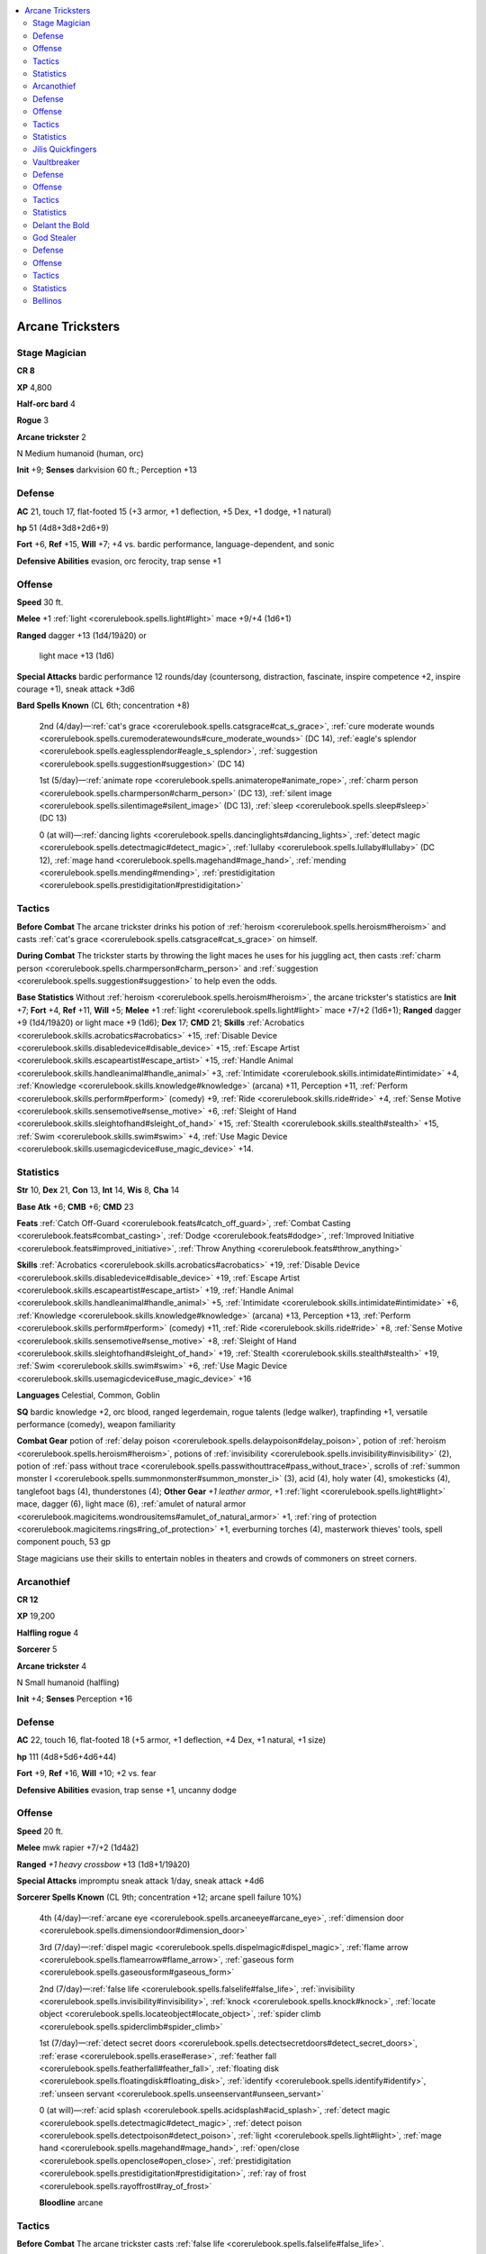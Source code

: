 
.. _`npccodex.prestige.arcanetrickster`:

.. contents:: \ 

.. _`npccodex.prestige.arcanetrickster#arcane_tricksters`:

Arcane Tricksters
##################

.. _`npccodex.prestige.arcanetrickster#stage_magician`:

Stage Magician
===============

**CR 8** 

\ **XP**\  4,800

\ **Half-orc bard**\  4

\ **Rogue**\  3

\ **Arcane trickster**\  2

N Medium humanoid (human, orc)

\ **Init**\  +9; \ **Senses**\  darkvision 60 ft.; Perception +13

.. _`npccodex.prestige.arcanetrickster#defense`:

Defense
========

\ **AC**\  21, touch 17, flat-footed 15 (+3 armor, +1 deflection, +5 Dex, +1 dodge, +1 natural)

\ **hp**\  51 (4d8+3d8+2d6+9)

\ **Fort**\  +6, \ **Ref**\  +15, \ **Will**\  +7; +4 vs. bardic performance, language-dependent, and sonic

\ **Defensive Abilities**\  evasion, orc ferocity, trap sense +1

.. _`npccodex.prestige.arcanetrickster#offense`:

Offense
========

\ **Speed**\  30 ft.

\ **Melee**\  +1 :ref:`light <corerulebook.spells.light#light>`\  mace +9/+4 (1d6+1)

\ **Ranged**\  dagger +13 (1d4/19â20) or

 light mace +13 (1d6)

\ **Special Attacks**\  bardic performance 12 rounds/day (countersong, distraction, fascinate, inspire competence +2, inspire courage +1), sneak attack +3d6

\ **Bard Spells Known**\  (CL 6th; concentration +8)

 2nd (4/day)—:ref:`cat's grace <corerulebook.spells.catsgrace#cat_s_grace>`\ , :ref:`cure moderate wounds <corerulebook.spells.curemoderatewounds#cure_moderate_wounds>`\  (DC 14), :ref:`eagle's splendor <corerulebook.spells.eaglessplendor#eagle_s_splendor>`\ , :ref:`suggestion <corerulebook.spells.suggestion#suggestion>`\  (DC 14)

 1st (5/day)—:ref:`animate rope <corerulebook.spells.animaterope#animate_rope>`\ , :ref:`charm person <corerulebook.spells.charmperson#charm_person>`\  (DC 13), :ref:`silent image <corerulebook.spells.silentimage#silent_image>`\  (DC 13), :ref:`sleep <corerulebook.spells.sleep#sleep>`\  (DC 13)

 0 (at will)—:ref:`dancing lights <corerulebook.spells.dancinglights#dancing_lights>`\ , :ref:`detect magic <corerulebook.spells.detectmagic#detect_magic>`\ , :ref:`lullaby <corerulebook.spells.lullaby#lullaby>`\  (DC 12), :ref:`mage hand <corerulebook.spells.magehand#mage_hand>`\ , :ref:`mending <corerulebook.spells.mending#mending>`\ , :ref:`prestidigitation <corerulebook.spells.prestidigitation#prestidigitation>`

.. _`npccodex.prestige.arcanetrickster#tactics`:

Tactics
========

\ **Before Combat**\  The arcane trickster drinks his potion of :ref:`heroism <corerulebook.spells.heroism#heroism>`\  and casts :ref:`cat's grace <corerulebook.spells.catsgrace#cat_s_grace>`\  on himself.

\ **During Combat**\  The trickster starts by throwing the light maces he uses for his juggling act, then casts :ref:`charm person <corerulebook.spells.charmperson#charm_person>`\  and :ref:`suggestion <corerulebook.spells.suggestion#suggestion>`\  to help even the odds.

\ **Base Statistics**\  Without :ref:`heroism <corerulebook.spells.heroism#heroism>`\ , the arcane trickster's statistics are \ **Init**\  +7; \ **Fort**\  +4, \ **Ref**\  +11, \ **Will**\  +5; \ **Melee**\  +1 :ref:`light <corerulebook.spells.light#light>`\  mace +7/+2 (1d6+1); \ **Ranged**\  dagger +9 (1d4/19â20) or light mace +9 (1d6); \ **Dex**\  17; \ **CMD**\  21; \ **Skills**\  :ref:`Acrobatics <corerulebook.skills.acrobatics#acrobatics>`\  +15, :ref:`Disable Device <corerulebook.skills.disabledevice#disable_device>`\  +15, :ref:`Escape Artist <corerulebook.skills.escapeartist#escape_artist>`\  +15, :ref:`Handle Animal <corerulebook.skills.handleanimal#handle_animal>`\  +3, :ref:`Intimidate <corerulebook.skills.intimidate#intimidate>`\  +4, :ref:`Knowledge <corerulebook.skills.knowledge#knowledge>`\  (arcana) +11, Perception +11, :ref:`Perform <corerulebook.skills.perform#perform>`\  (comedy) +9, :ref:`Ride <corerulebook.skills.ride#ride>`\  +4, :ref:`Sense Motive <corerulebook.skills.sensemotive#sense_motive>`\  +6, :ref:`Sleight of Hand <corerulebook.skills.sleightofhand#sleight_of_hand>`\  +15, :ref:`Stealth <corerulebook.skills.stealth#stealth>`\  +15, :ref:`Swim <corerulebook.skills.swim#swim>`\  +4, :ref:`Use Magic Device <corerulebook.skills.usemagicdevice#use_magic_device>`\  +14.

.. _`npccodex.prestige.arcanetrickster#statistics`:

Statistics
===========

\ **Str**\  10, \ **Dex**\  21, \ **Con**\  13, \ **Int**\  14, \ **Wis**\  8, \ **Cha**\  14

\ **Base Atk**\  +6; \ **CMB**\  +6; \ **CMD**\  23

\ **Feats**\  :ref:`Catch Off-Guard <corerulebook.feats#catch_off_guard>`\ , :ref:`Combat Casting <corerulebook.feats#combat_casting>`\ , :ref:`Dodge <corerulebook.feats#dodge>`\ , :ref:`Improved Initiative <corerulebook.feats#improved_initiative>`\ , :ref:`Throw Anything <corerulebook.feats#throw_anything>`

\ **Skills**\  :ref:`Acrobatics <corerulebook.skills.acrobatics#acrobatics>`\  +19, :ref:`Disable Device <corerulebook.skills.disabledevice#disable_device>`\  +19, :ref:`Escape Artist <corerulebook.skills.escapeartist#escape_artist>`\  +19, :ref:`Handle Animal <corerulebook.skills.handleanimal#handle_animal>`\  +5, :ref:`Intimidate <corerulebook.skills.intimidate#intimidate>`\  +6, :ref:`Knowledge <corerulebook.skills.knowledge#knowledge>`\  (arcana) +13, Perception +13, :ref:`Perform <corerulebook.skills.perform#perform>`\  (comedy) +11, :ref:`Ride <corerulebook.skills.ride#ride>`\  +8, :ref:`Sense Motive <corerulebook.skills.sensemotive#sense_motive>`\  +8, :ref:`Sleight of Hand <corerulebook.skills.sleightofhand#sleight_of_hand>`\  +19, :ref:`Stealth <corerulebook.skills.stealth#stealth>`\  +19, :ref:`Swim <corerulebook.skills.swim#swim>`\  +6, :ref:`Use Magic Device <corerulebook.skills.usemagicdevice#use_magic_device>`\  +16

\ **Languages**\  Celestial, Common, Goblin

\ **SQ**\  bardic knowledge +2, orc blood, ranged legerdemain, rogue talents (ledge walker), trapfinding +1, versatile performance (comedy), weapon familiarity

\ **Combat Gear**\  potion of :ref:`delay poison <corerulebook.spells.delaypoison#delay_poison>`\ , potion of :ref:`heroism <corerulebook.spells.heroism#heroism>`\ , potions of :ref:`invisibility <corerulebook.spells.invisibility#invisibility>`\  (2), potion of :ref:`pass without trace <corerulebook.spells.passwithouttrace#pass_without_trace>`\ , scrolls of :ref:`summon monster I <corerulebook.spells.summonmonster#summon_monster_i>`\  (3), acid (4), holy water (4), smokesticks (4), tanglefoot bags (4), thunderstones (4); \ **Other Gear**\  \ *+1 leather armor*\ , +1 :ref:`light <corerulebook.spells.light#light>`\  mace, dagger (6), light mace (6), :ref:`amulet of natural armor <corerulebook.magicitems.wondrousitems#amulet_of_natural_armor>`\  +1, :ref:`ring of protection <corerulebook.magicitems.rings#ring_of_protection>`\  +1, everburning torches (4), masterwork thieves' tools, spell component pouch, 53 gp

Stage magicians use their skills to entertain nobles in theaters and crowds of commoners on street corners.

.. _`npccodex.prestige.arcanetrickster#arcanothief`:

Arcanothief
============

**CR 12** 

\ **XP**\  19,200

\ **Halfling rogue**\  4

\ **Sorcerer**\  5

\ **Arcane trickster**\  4

N Small humanoid (halfling)

\ **Init**\  +4; \ **Senses**\  Perception +16

Defense
========

\ **AC**\  22, touch 16, flat-footed 18 (+5 armor, +1 deflection, +4 Dex, +1 natural, +1 size)

\ **hp**\  111 (4d8+5d6+4d6+44)

\ **Fort**\  +9, \ **Ref**\  +16, \ **Will**\  +10; +2 vs. fear

\ **Defensive Abilities**\  evasion, trap sense +1, uncanny dodge

Offense
========

\ **Speed**\  20 ft.

\ **Melee**\  mwk rapier +7/+2 (1d4â2)

\ **Ranged**\  \ *+1 heavy crossbow*\  +13 (1d8+1/19â20)

\ **Special Attacks**\  impromptu sneak attack 1/day, sneak attack +4d6

\ **Sorcerer Spells Known**\  (CL 9th; concentration +12; arcane spell failure 10%)

 4th (4/day)—:ref:`arcane eye <corerulebook.spells.arcaneeye#arcane_eye>`\ , :ref:`dimension door <corerulebook.spells.dimensiondoor#dimension_door>`

 3rd (7/day)—:ref:`dispel magic <corerulebook.spells.dispelmagic#dispel_magic>`\ , :ref:`flame arrow <corerulebook.spells.flamearrow#flame_arrow>`\ , :ref:`gaseous form <corerulebook.spells.gaseousform#gaseous_form>`

 2nd (7/day)—:ref:`false life <corerulebook.spells.falselife#false_life>`\ , :ref:`invisibility <corerulebook.spells.invisibility#invisibility>`\ , :ref:`knock <corerulebook.spells.knock#knock>`\ , :ref:`locate object <corerulebook.spells.locateobject#locate_object>`\ , :ref:`spider climb <corerulebook.spells.spiderclimb#spider_climb>`

 1st (7/day)—:ref:`detect secret doors <corerulebook.spells.detectsecretdoors#detect_secret_doors>`\ , :ref:`erase <corerulebook.spells.erase#erase>`\ , :ref:`feather fall <corerulebook.spells.featherfall#feather_fall>`\ , :ref:`floating disk <corerulebook.spells.floatingdisk#floating_disk>`\ , :ref:`identify <corerulebook.spells.identify#identify>`\ , :ref:`unseen servant <corerulebook.spells.unseenservant#unseen_servant>`

 0 (at will)—:ref:`acid splash <corerulebook.spells.acidsplash#acid_splash>`\ , :ref:`detect magic <corerulebook.spells.detectmagic#detect_magic>`\ , :ref:`detect poison <corerulebook.spells.detectpoison#detect_poison>`\ , :ref:`light <corerulebook.spells.light#light>`\ , :ref:`mage hand <corerulebook.spells.magehand#mage_hand>`\ , :ref:`open/close <corerulebook.spells.openclose#open_close>`\ , :ref:`prestidigitation <corerulebook.spells.prestidigitation#prestidigitation>`\ , :ref:`ray of frost <corerulebook.spells.rayoffrost#ray_of_frost>`

 \ **Bloodline**\  arcane

Tactics
========

\ **Before Combat**\  The arcane trickster casts :ref:`false life <corerulebook.spells.falselife#false_life>`\ .

\ **During Combat**\  The arcane trickster stays out of melee, using :ref:`invisibility <corerulebook.spells.invisibility#invisibility>`\ , :ref:`gaseous form <corerulebook.spells.gaseousform#gaseous_form>`\ , and :ref:`dimension door <corerulebook.spells.dimensiondoor#dimension_door>`\  to keep her distance while pelting foes with crossbow bolts. When in dire straits, she uses her scroll of :ref:`teleport <corerulebook.spells.teleport#teleport>`\  to flee.

\ **Base Statistics**\  Without :ref:`false life <corerulebook.spells.falselife#false_life>`\ , the arcane trickster's statistics are \ **hp**\  97.

Statistics
===========

\ **Str**\  6, \ **Dex**\  18, \ **Con**\  16, \ **Int**\  13, \ **Wis**\  10, \ **Cha**\  16

\ **Base Atk**\  +7; \ **CMB**\  +4; \ **CMD**\  19

\ **Feats**\  :ref:`Arcane Armor Training <corerulebook.feats#arcane_armor_training>`\ , :ref:`Eschew Materials <corerulebook.feats#eschew_materials>`\ , :ref:`Extend Spell <corerulebook.feats#extend_spell>`\ , Improved :ref:`Lightning Reflexes <corerulebook.feats#lightning_reflexes>`\ , :ref:`Lightning Reflexes <corerulebook.feats#lightning_reflexes>`\ , :ref:`Nimble Moves <corerulebook.feats#nimble_moves>`\ , :ref:`Skill Focus <corerulebook.feats#skill_focus>`\  (:ref:`Disable Device <corerulebook.skills.disabledevice#disable_device>`\ ), :ref:`Still Spell <corerulebook.feats#still_spell>`

\ **Skills**\ :ref:`Acrobatics <corerulebook.skills.acrobatics#acrobatics>`\  +15 (+11 when jumping), :ref:`Climb <corerulebook.skills.climb#climb>`\  +9, :ref:`Disable Device <corerulebook.skills.disabledevice#disable_device>`\  +26, :ref:`Escape Artist <corerulebook.skills.escapeartist#escape_artist>`\  +11, :ref:`Knowledge <corerulebook.skills.knowledge#knowledge>`\  (arcana) +10, Perception +16, :ref:`Stealth <corerulebook.skills.stealth#stealth>`\  +24, :ref:`Swim <corerulebook.skills.swim#swim>`\  +7, :ref:`Use Magic Device <corerulebook.skills.usemagicdevice#use_magic_device>`\  +12

\ **Languages**\  Common, Draconic, Halfling

\ **SQ**\  arcane bond (\ *+1 heavy crossbow*\ ), bloodline arcana (+1 DC for spells with metamagic feats that increase spell level), metamagic adept (1/day), ranged legerdemain, rogue talents (quick disable, trap spotter), trapfinding +2

\ **Combat Gear**\ \ *+1 construct-bane bolts*\  (3), \ *+1 undead-bane bolts*\  (3), potions of :ref:`cure serious wounds <corerulebook.spells.cureseriouswounds#cure_serious_wounds>`\  (2), scroll of :ref:`neutralize poison <corerulebook.spells.neutralizepoison#neutralize_poison>`\ , scroll of :ref:`remove curse <corerulebook.spells.removecurse#remove_curse>`\ , scroll of :ref:`remove disease <corerulebook.spells.removedisease#remove_disease>`\ , scroll of :ref:`teleport <corerulebook.spells.teleport#teleport>`\ , wand of :ref:`delay poison <corerulebook.spells.delaypoison#delay_poison>`\  (10 charges), antitoxin (5), holy water (5), tindertwigs (5); \ **Other Gear**\ \ *+1 mithral chain shirt*\ , \ *+1 heavy crossbow*\  with 20 bolts, masterwork rapier, :ref:`amulet of natural armor <corerulebook.magicitems.wondrousitems#amulet_of_natural_armor>`\  +1, :ref:`belt of incredible dexterity <corerulebook.magicitems.wondrousitems#belt_of_incredible_dexterity>`\  +2, :ref:`cloak of resistance <corerulebook.magicitems.wondrousitems#cloak_of_resistance>`\  +2, :ref:`gloves of arrow snaring <corerulebook.magicitems.wondrousitems#gloves_of_arrow_snaring>`\ , :ref:`ring of protection <corerulebook.magicitems.rings#ring_of_protection>`\  +1, everburning torch, masterwork thieves' tools, spell component pouch, 56 gp

Masters at breaking into wizard towers and sorcerer societies, arcanothieves steal magic items, supplying local fences or selling directly to visiting adventurers.

.. _`npccodex.prestige.arcanetrickster#jilis_quickfingers`:

Jilis Quickfingers
===================

A strange little thief, Jilis cares little for the money or magic she steals. Instead, she enjoys the pure challenge of larceny. She started with simple scores, but her love of thieving quickly turned into an addiction. Like most addicts, she needed more potent fixes over time. It didn't take her long to discover that wizards, sorcerers, and other arcane spellcasters are extremely crafty when safeguarding their treasures. They present unique challenges that, when overcome, provide the rush she craves.

\ **Combat Encounters:**\ Jilis is not alone in her love for challenging theft. She often recruits like-minded rogues, sellswords, and even other spellcasters to aid her with particularly difficult capers.

\ **Roleplaying Suggestions:**\ Jolly and personable, Jilis is a fixture in many taverns favored by arcane spellcasters. She sidles up to patrons, plies them with drinks, and worms her way into their confidence to learn about how to trick magical wards and locals who might make good marks.

.. _`npccodex.prestige.arcanetrickster#vaultbreaker`:

Vaultbreaker
=============

**CR 16** 

\ **XP**\  76,800

\ **Human rogue**\  6

\ **Transmuter**\  4

\ **Arcane trickster**\  7

NE Medium humanoid (human)

\ **Init**\  +5; \ **Senses**\  Perception +21

Defense
========

\ **AC**\  24, touch 18, flat-footed 18 (+4 armor, +2 deflection, +5 Dex, +1 dodge, +2 natural)

\ **hp**\  109 (6d8+4d6+7d6+40)

\ **Fort**\  +9, \ **Ref**\  +19, \ **Will**\  +13

\ **Defensive Abilities**\  evasion, trap sense +2, uncanny dodge

Offense
========

\ **Speed**\  40 ft.

\ **Melee**\  +1 :ref:`frost <corerulebook.magicitems.weapons#weapons_frost>`\  rapier +15/+10 (1d6/18â20)

\ **Ranged**\  mwk dagger +15 (1d4â1/19â20)

\ **Special Attacks**\  impromptu sneak attack 2/day, sneak attack +6d6

\ **Transmuter Spell-Like Abilities**\  (CL 11th; concentration +16)

 8/day—telekinetic fist

\ **Transmuter**\  \ **Spells Prepared**\  (CL 11th; concentration +16; arcane spell failure 10%)

 6th—:ref:`antimagic field <corerulebook.spells.antimagicfield#antimagic_field>`\ , :ref:`disintegrate <corerulebook.spells.disintegrate#disintegrate>`\  (DC 22)

 5th—:ref:`passwall <corerulebook.spells.passwall#passwall>`\ , :ref:`prying eyes <corerulebook.spells.pryingeyes#prying_eyes>`\ , :ref:`teleport <corerulebook.spells.teleport#teleport>`\ , :ref:`transmute rock to mud <corerulebook.spells.transmuterocktomud#transmute_rock_to_mud>`

 4th—:ref:`beast shape II <corerulebook.spells.beastshape#beast_shape_ii>`\ , :ref:`charm monster <corerulebook.spells.charmmonster#charm_monster>`\  (DC 19), :ref:`dimension door <corerulebook.spells.dimensiondoor#dimension_door>`\ , :ref:`greater invisibility <corerulebook.spells.invisibility#invisibility_greater>`\ , :ref:`illusory wall <corerulebook.spells.illusorywall#illusory_wall>`\  (DC 19)

 3rd—:ref:`blink <corerulebook.spells.blink#blink>`\ , :ref:`dispel magic <corerulebook.spells.dispelmagic#dispel_magic>`\ , :ref:`fly <corerulebook.spells.fly>`\ , :ref:`slow <corerulebook.spells.slow#slow>`\  (DC 19), :ref:`stinking cloud <corerulebook.spells.stinkingcloud#stinking_cloud>`\  (DC 18), :ref:`water breathing <corerulebook.spells.waterbreathing#water_breathing>`

 2nd—:ref:`flaming sphere <corerulebook.spells.flamingsphere#flaming_sphere>`\  (DC 17), :ref:`invisibility <corerulebook.spells.invisibility#invisibility>`\ , :ref:`knock <corerulebook.spells.knock#knock>`\ , :ref:`levitate <corerulebook.spells.levitate#levitate>`\ , :ref:`mirror image <corerulebook.spells.mirrorimage#mirror_image>`\ , :ref:`spider climb <corerulebook.spells.spiderclimb#spider_climb>`

 1st—:ref:`comprehend languages <corerulebook.spells.comprehendlanguages#comprehend_languages>`\ , :ref:`detect secret doors <corerulebook.spells.detectsecretdoors#detect_secret_doors>`\ , :ref:`expeditious retreat <corerulebook.spells.expeditiousretreat#expeditious_retreat>`\ , :ref:`feather fall <corerulebook.spells.featherfall#feather_fall>`\ , :ref:`obscuring mist <corerulebook.spells.obscuringmist#obscuring_mist>`\ , :ref:`shield <corerulebook.spells.shield#shield>`\ , :ref:`sleep <corerulebook.spells.sleep#sleep>`\  (DC 16),

 0 (at will)—:ref:`detect magic <corerulebook.spells.detectmagic#detect_magic>`\ , :ref:`ghost sound <corerulebook.spells.ghostsound#ghost_sound>`\ , :ref:`mage hand <corerulebook.spells.magehand#mage_hand>`\ , :ref:`open/close <corerulebook.spells.openclose#open_close>`

 \ **Opposition Schools**\  evocation, necromancy

Tactics
========

\ **During Combat**\  The arcane trickster uses :ref:`teleport <corerulebook.spells.teleport#teleport>`\ , :ref:`greater invisibility <corerulebook.spells.invisibility#invisibility_greater>`\ , :ref:`blink <corerulebook.spells.blink#blink>`\ , and :ref:`fly <corerulebook.spells.fly>`\  to keep out of melee. If forced into melee, she uses Spring Attack and :ref:`Vital Strike <corerulebook.feats#vital_strike>`\  to make quick, devastating attacks before leaping away.

Statistics
===========

\ **Str**\  9, \ **Dex**\  20, \ **Con**\  14, \ **Int**\  20, \ **Wis**\  12, \ **Cha**\  10

\ **Base Atk**\  +9; \ **CMB**\  +8; \ **CMD**\  26

\ **Feats**\  :ref:`Arcane Strike <corerulebook.feats#arcane_strike>`\ , :ref:`Dodge <corerulebook.feats#dodge>`\ , :ref:`Fleet <corerulebook.feats#fleet>`\  (2), :ref:`Lightning Reflexes <corerulebook.feats#lightning_reflexes>`\ , Mobility, :ref:`Point-Blank Shot <corerulebook.feats#point_blank_shot>`\ , :ref:`Scribe Scroll <corerulebook.feats#scribe_scroll>`\ , :ref:`Spell Focus <corerulebook.feats#spell_focus>`\  (transmutation), Spring Attack, :ref:`Vital Strike <corerulebook.feats#vital_strike>`\ , :ref:`Weapon Finesse <corerulebook.feats#weapon_finesse>`

\ **Skills**\  :ref:`Acrobatics <corerulebook.skills.acrobatics#acrobatics>`\  +18 (+22 when jumping), :ref:`Appraise <corerulebook.skills.appraise#appraise>`\  +18, :ref:`Climb <corerulebook.skills.climb#climb>`\  +12, :ref:`Disable Device <corerulebook.skills.disabledevice#disable_device>`\  +25, :ref:`Disguise <corerulebook.skills.disguise#disguise>`\  +8, :ref:`Escape Artist <corerulebook.skills.escapeartist#escape_artist>`\  +13, :ref:`Knowledge <corerulebook.skills.knowledge#knowledge>`\  (arcana, geography, history, local, nature, nobility, planes, religion) +13, :ref:`Knowledge <corerulebook.skills.knowledge#knowledge>`\  (dungeoneering, engineering) +18, Perception +21, :ref:`Sleight of Hand <corerulebook.skills.sleightofhand#sleight_of_hand>`\  +13, :ref:`Spellcraft <corerulebook.skills.spellcraft#spellcraft>`\  +18, :ref:`Stealth <corerulebook.skills.stealth#stealth>`\  +25, :ref:`Survival <corerulebook.skills.survival#survival>`\  +6, :ref:`Swim <corerulebook.skills.swim#swim>`\  +7, :ref:`Use Magic Device <corerulebook.skills.usemagicdevice#use_magic_device>`\  +13

\ **Languages**\  Celestial, Common, Draconic, Dwarven, Elf, Gnome, Goblin

\ **SQ**\  arcane bond (+1 :ref:`frost <corerulebook.magicitems.weapons#weapons_frost>`\  rapier), physical enhancement +1 (Strength), ranged legerdemain, rogue talents (finesse rogue, surprise attack, trap spotter), trapfinding +3, tricky spells 4/day

\ **Combat Gear**\ potions of :ref:`cure serious wounds <corerulebook.spells.cureseriouswounds#cure_serious_wounds>`\  (2), scrolls of :ref:`dispel magic <corerulebook.spells.dispelmagic#dispel_magic>`\  (3); \ **Other Gear**\ \ *+2 leather armor*\ , +1 :ref:`frost <corerulebook.magicitems.weapons#weapons_frost>`\  rapier, masterwork daggers (5), :ref:`amulet of natural armor <corerulebook.magicitems.wondrousitems#amulet_of_natural_armor>`\  +2, :ref:`belt of incredible dexterity <corerulebook.magicitems.wondrousitems#belt_of_incredible_dexterity>`\  +4, :ref:`boots of speed <corerulebook.magicitems.wondrousitems#boots_of_speed>`\ , :ref:`chime of opening <corerulebook.magicitems.wondrousitems#chime_of_opening>`\ , :ref:`cloak of resistance <corerulebook.magicitems.wondrousitems#cloak_of_resistance>`\  +2, :ref:`headband of vast intelligence <corerulebook.magicitems.wondrousitems#headband_of_vast_intelligence>`\  +2, :ref:`lens of detection <corerulebook.magicitems.wondrousitems#lens_of_detection>`\ , :ref:`ring of protection <corerulebook.magicitems.rings#ring_of_protection>`\  +2, spell component pouch, spellbook, 167 gp

Masters at breaking into treasure vaults, many arcane tricksters are more interested in the challenge of such break-ins than the riches they gain from them.

.. _`npccodex.prestige.arcanetrickster#delant_the_bold`:

Delant the Bold
================

A true professional, Delant is meticulous and organized, and hates it when her compatriots improvise or otherwise fail to follow her carefully laid plans.

.. _`npccodex.prestige.arcanetrickster#god_stealer`:

God Stealer
============

**CR 19** 

\ **XP**\  204,800

\ **Elf rogue**\  3

\ **Enchanter**\  7

\ **Arcane trickster**\  10

NE Medium humanoid (elf)

\ **Init**\  +8; \ **Senses**\  low-light vision; Perception +25

Defense
========

\ **AC**\  23, touch 17, flat-footed 19 (+5 armor, +3 deflection, +4 Dex, +1 natural)

\ **hp**\  163 (3d8+7d6+10d6+87)

\ **Fort**\  +13, \ **Ref**\  +19, \ **Will**\  +16; +2 vs. enchantments

\ **Defensive Abilities**\  evasion, trap sense +1; \ **DR**\  10/adamantine (150 points); \ **Immune**\  sleep

Offense
========

\ **Speed**\  30 ft.

\ **Melee**\  +1 :ref:`unholy <corerulebook.magicitems.weapons#unholy>`\  rapier +15/+10 (1d6/18â20)

\ **Ranged**\  ray +15 (by spell)

\ **Special Attacks**\  impromptu sneak attack 2/day, sneak attack +7d6, surprise spells

\ **Enchanter Spell-Like Abilities**\  (CL 17th; concentration +25)

 11/day—dazing touch

\ **Enchanter Spells Prepared**\  (CL 17th; concentration +25)

 9th—:ref:`dominate monster <corerulebook.spells.dominatemonster#dominate_monster>`\  (DC 29), :ref:`energy drain <corerulebook.spells.energydrain#energy_drain>`\  (DC 27)

 8th—:ref:`irresistible dance <corerulebook.spells.irresistibledance#irresistible_dance>`\  (DC 28), :ref:`mass charm monster <corerulebook.spells.charmmonster#charm_monster_mass>`\  (DC 28), :ref:`polar ray <corerulebook.spells.polarray#polar_ray>`\ , :ref:`power word stun <corerulebook.spells.powerwordstun#power_word_stun>`

 7th—:ref:`insanity <corerulebook.spells.insanity#insanity>`\  (DC 27), :ref:`mass hold person <corerulebook.spells.holdperson#hold_person_mass>`\  (DC 27), :ref:`phase door <corerulebook.spells.phasedoor#phase_door>`\ , :ref:`power word blind <corerulebook.spells.powerwordblind#power_word_blind>`\ , :ref:`project image <corerulebook.spells.projectimage#project_image>`\  (DC 25)

 6th—:ref:`acid fog <corerulebook.spells.acidfog#acid_fog>`\ , :ref:`chain lightning <corerulebook.spells.chainlightning#chain_lightning>`\  (DC 24), :ref:`circle of death <corerulebook.spells.circleofdeath#circle_of_death>`\  (DC 24), :ref:`disintegrate <corerulebook.spells.disintegrate#disintegrate>`\  (DC 24), :ref:`eyebite <corerulebook.spells.eyebite#eyebite>`\  (DC 24), :ref:`mass suggestion <corerulebook.spells.suggestion#suggestion_mass>`\  (DC 26)

 5th—:ref:`cloudkill <corerulebook.spells.cloudkill#cloudkill>`\  (DC 23), :ref:`dominate person <corerulebook.spells.dominateperson#dominate_person>`\  (DC 25), :ref:`feeblemind <corerulebook.spells.feeblemind#feeblemind>`\  (DC 25), :ref:`hold monster <corerulebook.spells.holdmonster#hold_monster>`\  (DC 25), :ref:`mind fog <corerulebook.spells.mindfog#mind_fog>`\  (DC 25), :ref:`teleport <corerulebook.spells.teleport#teleport>`

 4th—:ref:`charm monster <corerulebook.spells.charmmonster#charm_monster>`\  (DC 24), :ref:`confusion <corerulebook.spells.confusion#confusion>`\  (DC 24), :ref:`crushing despair <corerulebook.spells.crushingdespair#crushing_despair>`\  (DC 24), :ref:`dimension door <corerulebook.spells.dimensiondoor#dimension_door>`\ , :ref:`enervation <corerulebook.spells.enervation#enervation>`\ , :ref:`stoneskin <corerulebook.spells.stoneskin#stoneskin>`

 3rd—:ref:`deep slumber <corerulebook.spells.deepslumber#deep_slumber>`\  (DC 23), :ref:`dispel magic <corerulebook.spells.dispelmagic#dispel_magic>`\ , :ref:`displacement <corerulebook.spells.displacement#displacement>`\ , :ref:`fireball <corerulebook.spells.fireball#fireball>`\  (DC 21), :ref:`hold person <corerulebook.spells.holdperson#hold_person>`\  (DC 23)  :ref:`ray of exhaustion <corerulebook.spells.rayofexhaustion#ray_of_exhaustion>`\  (DC 21), :ref:`suggestion <corerulebook.spells.suggestion#suggestion>`\  (DC 23)

 2nd—:ref:`glitterdust <corerulebook.spells.glitterdust#glitterdust>`\  (DC 20), :ref:`hideous laughter <corerulebook.spells.hideouslaughter#hideous_laughter>`\  (DC 22), :ref:`invisibility <corerulebook.spells.invisibility#invisibility>`\ , :ref:`protection from arrows <corerulebook.spells.protectionfromarrows#protection_from_arrows>`\ , :ref:`resist energy <corerulebook.spells.resistenergy#resist_energy>`\  (DC 20), :ref:`scorching ray <corerulebook.spells.scorchingray#scorching_ray>`\ , :ref:`touch of idiocy <corerulebook.spells.touchofidiocy#touch_of_idiocy>`

 1st—:ref:`alarm <corerulebook.spells.alarm#alarm>`\ , :ref:`burning hands <corerulebook.spells.burninghands#burning_hands>`\  (DC 19), \ *charm  person*\  (DC 21), :ref:`disguise self <corerulebook.spells.disguiseself#disguise_self>`\ , :ref:`magic missile <corerulebook.spells.magicmissile#magic_missile>`\  (2), :ref:`unseen servant <corerulebook.spells.unseenservant#unseen_servant>`

 0 (at will)—:ref:`detect magic <corerulebook.spells.detectmagic#detect_magic>`\ , :ref:`light <corerulebook.spells.light#light>`\ , :ref:`mage hand <corerulebook.spells.magehand#mage_hand>`\ , :ref:`read magic <corerulebook.spells.readmagic#read_magic>`

 \ **Opposition Schools**\  divination, transmutation

Tactics
========

\ **Before Combat**\  The arcane trickster casts :ref:`stoneskin <corerulebook.spells.stoneskin#stoneskin>`\ .

\ **During Combat**\  The arcane trickster begins combat by casting :ref:`dominate monster <corerulebook.spells.dominatemonster#dominate_monster>`\ , :ref:`mass hold person <corerulebook.spells.holdperson#hold_person_mass>`\ , and similar enchantment spells before casting destructive spells augmented by surprise spell.

\ **Base Statistics**\  Without :ref:`stoneskin <corerulebook.spells.stoneskin#stoneskin>`\ , the arcane trickster's statistics are \ **DR**\  none.

Statistics
===========

\ **Str**\  8, \ **Dex**\  18, \ **Con**\  18, \ **Int**\  26, \ **Wis**\  10, \ **Cha**\  13

\ **Base Atk**\  +10; \ **CMB**\  +9; \ **CMD**\  26

\ **Feats**\  :ref:`Combat Casting <corerulebook.feats#combat_casting>`\ , :ref:`Empower Spell <corerulebook.feats#empower_spell>`\ , Greater :ref:`Spell Focus <corerulebook.feats#spell_focus>`\  (enchantment), :ref:`Heighten Spell <corerulebook.feats#heighten_spell>`\ , :ref:`Improved Initiative <corerulebook.feats#improved_initiative>`\ , Improved :ref:`Iron Will <corerulebook.feats#iron_will>`\ , :ref:`Iron Will <corerulebook.feats#iron_will>`\ , :ref:`Lightning Reflexes <corerulebook.feats#lightning_reflexes>`\ , :ref:`Point-Blank Shot <corerulebook.feats#point_blank_shot>`\ , :ref:`Scribe Scroll <corerulebook.feats#scribe_scroll>`\ , :ref:`Spell Focus <corerulebook.feats#spell_focus>`\  (enchantment), :ref:`Weapon Finesse <corerulebook.feats#weapon_finesse>`\ , :ref:`Weapon Focus <corerulebook.feats#weapon_focus>`\  (ray)

\ **Skills**\  :ref:`Acrobatics <corerulebook.skills.acrobatics#acrobatics>`\  +27, :ref:`Bluff <corerulebook.skills.bluff#bluff>`\  +14, :ref:`Climb <corerulebook.skills.climb#climb>`\  +7, :ref:`Disable Device <corerulebook.skills.disabledevice#disable_device>`\  +27, :ref:`Escape Artist <corerulebook.skills.escapeartist#escape_artist>`\  +27, :ref:`Fly <corerulebook.skills.fly#fly>`\  +10, :ref:`Intimidate <corerulebook.skills.intimidate#intimidate>`\  +14, :ref:`Knowledge <corerulebook.skills.knowledge#knowledge>`\  (arcana, dungeoneering, engineering, history, local) +16, :ref:`Knowledge <corerulebook.skills.knowledge#knowledge>`\  (religion) +21, Perception +25, :ref:`Sense Motive <corerulebook.skills.sensemotive#sense_motive>`\  +8, :ref:`Sleight of Hand <corerulebook.skills.sleightofhand#sleight_of_hand>`\  +27, :ref:`Spellcraft <corerulebook.skills.spellcraft#spellcraft>`\  +21 (+23 to identify magic item properties), :ref:`Stealth <corerulebook.skills.stealth#stealth>`\  +27, :ref:`Survival <corerulebook.skills.survival#survival>`\  +10, :ref:`Swim <corerulebook.skills.swim#swim>`\  +12, :ref:`Use Magic Device <corerulebook.skills.usemagicdevice#use_magic_device>`\  +24

\ **Languages**\  Abyssal, Celestial, Common, Dwarven, Elf, Giant, Goblin, Ignan, Infernal

\ **SQ**\  arcane bond (+1 :ref:`unholy <corerulebook.magicitems.weapons#unholy>`\  longsword), elven magic, enchanting smile, invisible thief (10 rounds/day), ranged legerdemain, rogue talents (finesse rogue), trapfinding +1, tricky spell 5/day, weapon familiarity

\ **Combat Gear**\ \ *potions of cure serious  wounds*\  (2), wand of :ref:`lightning bolt <corerulebook.spells.lightningbolt#lightning_bolt>`\  (15 charges); \ **Other Gear**\  +1 :ref:`unholy <corerulebook.magicitems.weapons#unholy>`\  rapier, :ref:`amulet of natural armor <corerulebook.magicitems.wondrousitems#amulet_of_natural_armor>`\  +1, :ref:`bag of holding <corerulebook.magicitems.wondrousitems#bag_of_holding>`\  (type II), :ref:`belt of physical might <corerulebook.magicitems.wondrousitems#belt_of_physical_might>`\  +4 (Dex, Con), :ref:`bracers of armor <corerulebook.magicitems.wondrousitems#bracers_of_armor>`\  +5, :ref:`cloak of resistance <corerulebook.magicitems.wondrousitems#cloak_of_resistance>`\  +3, :ref:`headband of vast intelligence <corerulebook.magicitems.wondrousitems#headband_of_vast_intelligence>`\  +6, :ref:`ring of protection <corerulebook.magicitems.rings#ring_of_protection>`\  +3, 805 gp

Often serving the priesthood of vile cults, these tricksters steal from powerful good temples.

.. _`npccodex.prestige.arcanetrickster#bellinos`:

Bellinos
=========

While Bellinos works with evil cults, in truth he hates all religions. He sees gods as powerful liars who treat mortals as pawns in their sick games.
